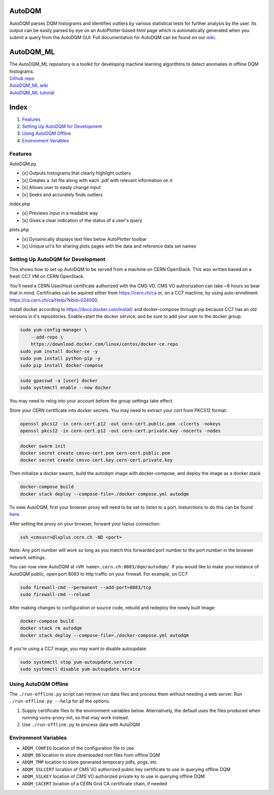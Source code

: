 AutoDQM
=======

AutoDQM parses DQM histograms and identifies outliers by various
statistical tests for further analysis by the user. Its output can be
easily parsed by eye on an AutoPlotter-based html page which is
automatically generated when you submit a query from the AutoDQM GUI.
Full documentation for AutoDQM can be found on our
`wiki <https://autodqm-official.readthedocs.io/en/latest/index.html>`__.

AutoDQM_ML
========

| The AutoDQM_ML repository is a toolkit for developing machine learning algorithms to detect anomalies in offline DQM histograms. 
| `Github repo <https://github.com/AutoDQM/AutoDQM_ML>`_ 
| `AutoDQM_ML wiki <https://autodqm-ml.readthedocs.io/en/latest/index.html>`_ 
| `AutoDQM_ML tutorial <https://autodqm.github.io/autodqm_ml.github.io/>`_


Index
========
1. `Features <#features>`__
2. `Setting Up AutoDQM for
   Development <#setting-up-autodqm-for-development>`__
3. `Using AutoDQM Offline <#using-autodqm-offline>`__
4. `Environment Variables <#environment-variables>`__

Features
--------

AutoDQM.py
          

-  [x] Outputs histograms that clearly highlight outliers
-  [x] Creates a .txt file along with each .pdf with relevant
   information on it
-  [x] Allows user to easily change input
-  [x] Seeks and accurately finds outliers

index.php
         

-  [x] Previews input in a readable way
-  [x] Gives a clear indication of the status of a user's query

plots.php
         

-  [x] Dynamically displays text files below AutoPlotter toolbar
-  [x] Unique url's for sharing plots pages with the data and reference
   data set names

Setting Up AutoDQM for Development
----------------------------------

This shows how to set up AutoDQM to be served from a machine on CERN OpenStack. This was written based on a fresh CC7 VM on
CERN OpenStack.

You'll need a CERN User/Host certificate authorized with the CMS VO. CMS
VO authorization can take ~8 hours so bear that in mind. Certificates
can be aquired either from https://cern.ch/ca or, on a CC7 machine, by
using auto-enrollment https://ca.cern.ch/ca/Help/?kbid=024000.

Install docker according to https://docs.docker.com/install/ and
docker-compose through pip because CC7 has an old versions in it's
repositories. Enable+start the docker service, and be sure to add your
user to the docker group.

.. code:: sh

    sudo yum-config-manager \
        --add-repo \
        https://download.docker.com/linux/centos/docker-ce.repo
    sudo yum install docker-ce -y
    sudo yum install python-pip -y
    sudo pip install docker-compose

.. code:: sh

    sudo gpasswd -a [user] docker
    sudo systemctl enable --now docker

You may need to relog into your account before the group settings take
effect.

Store your CERN certificate into docker secrets. You may need to extract
your cert from PKCS12 format:

.. code:: sh

    openssl pkcs12 -in cern-cert.p12 -out cern-cert.public.pem -clcerts -nokeys
    openssl pkcs12 -in cern-cert.p12 -out cern-cert.private.key -nocerts -nodes

.. code:: sh

    docker swarm init
    docker secret create cmsvo-cert.pem cern-cert.public.pem
    docker secret create cmsvo-cert.key cern-cert.private.key 

Then initialize a docker swarm, build the autodqm image with
docker-compose, and deploy the image as a docker stack

.. code:: sh

    docker-compose build
    docker stack deploy --compose-file=./docker-compose.yml autodqm

To view AutoDQM, first your browser proxy will need to be set to listen to a port. Insturctions to do this can be found `here <https://github.com/chosila/AutoDQM-1/wiki/Set-up-manual-proxy-on-firefox>`_. 

After setting the proxy on your browser, forward your lxplus connection: 

.. code:: sh
    
    ssh <cmsusr>@lxplus.cern.ch -ND <port>

Note: Any port number will work so long as you match this forwarded port number to the port number in the browser network settings.


You can now view AutoDQM at ``<VM name>.cern.ch:8083/dqm/autodqm/``. If you would like to
make your instance of AutoDQM public, open port 8083 to http traffic on
your firewall. For example, on CC7:

.. code:: sh

    sudo firewall-cmd --permanent --add-port=8083/tcp
    sudo firewall-cmd --reload

After making changes to configuration or source code, rebuild and
redeploy the newly built image:

.. code:: sh

    docker-compose build
    docker stack rm autodqm
    docker stack deploy --compose-file=./docker-compose.yml autodqm

If you're using a CC7 image, you may want to disable autoupdate:

.. code:: sh

    sudo systemctl stop yum-autoupdate.service
    sudo systemctl disable yum-autoupdate.service

Using AutoDQM Offline
---------------------

The ``./run-offline.py`` script can retrieve run data files and process
them without needing a web server. Run ``./run-offline.py --help`` for
all the options.

1. Supply certificate files to the environment variables below.
   Alternatively, the default uses the files produced when running
   voms-proxy-init, so that may work instead.
2. Use ``./run-offline.py`` to process data with AutoDQM

Environment Variables
---------------------

-  ``ADQM_CONFIG`` location of the configuration file to use
-  ``ADQM_DB`` location to store downloaded root files from offline DQM
-  ``ADQM_TMP`` location to store generated temporary pdfs, pngs, etc
-  ``ADQM_SSLCERT`` location of CMS VO authorized public key certificate
   to use in querying offline DQM
-  ``ADQM_SSLKEY`` location of CMS VO authorized private ky to use in
   querying offline DQM
-  ``ADQM_CACERT`` location of a CERN Grid CA certificate chain, if
   needed

